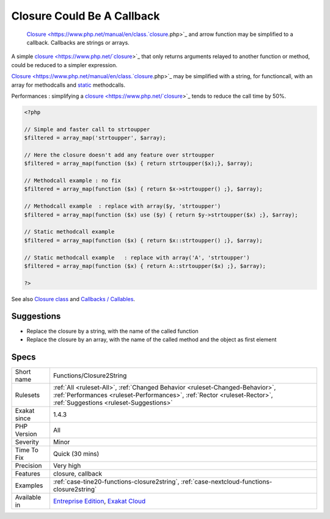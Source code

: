 .. _functions-closure2string:

.. _closure-could-be-a-callback:

Closure Could Be A Callback
+++++++++++++++++++++++++++

  `Closure <https://www.php.net/manual/en/class.`closure <https://www.php.net/closure>`_.php>`_ and arrow function may be simplified to a callback. Callbacks are strings or arrays.

A simple `closure <https://www.php.net/`closure <https://www.php.net/closure>`_>`_ that only returns arguments relayed to another function or method, could be reduced to a simpler expression.  

`Closure <https://www.php.net/manual/en/class.`closure <https://www.php.net/closure>`_.php>`_ may be simplified with a string, for functioncall, with an array for methodcalls and `static <https://www.php.net/manual/en/language.oop5.static.php>`_ methodcalls. 

Performances : simplifying a `closure <https://www.php.net/`closure <https://www.php.net/closure>`_>`_ tends to reduce the call time by 50%.

.. code-block:: php
   
   <?php
   
   // Simple and faster call to strtoupper
   $filtered = array_map('strtoupper', $array);
   
   // Here the closure doesn't add any feature over strtoupper
   $filtered = array_map(function ($x) { return strtoupper($x);}, $array);
   
   // Methodcall example : no fix
   $filtered = array_map(function ($x) { return $x->strtoupper() ;}, $array);
   
   // Methodcall example  : replace with array($y, 'strtoupper')
   $filtered = array_map(function ($x) use ($y) { return $y->strtoupper($x) ;}, $array);
   
   // Static methodcall example 
   $filtered = array_map(function ($x) { return $x::strtoupper() ;}, $array);
   
   // Static methodcall example   : replace with array('A', 'strtoupper')
   $filtered = array_map(function ($x) { return A::strtoupper($x) ;}, $array);
   
   ?>

See also `Closure class <https://www.php.net/closure>`_ and `Callbacks / Callables <https://www.php.net/manual/en/language.types.callable.php>`_.


Suggestions
___________

* Replace the closure by a string, with the name of the called function
* Replace the closure by an array, with the name of the called method and the object as first element




Specs
_____

+--------------+----------------------------------------------------------------------------------------------------------------------------------------------------------------------------------------------------+
| Short name   | Functions/Closure2String                                                                                                                                                                           |
+--------------+----------------------------------------------------------------------------------------------------------------------------------------------------------------------------------------------------+
| Rulesets     | :ref:`All <ruleset-All>`, :ref:`Changed Behavior <ruleset-Changed-Behavior>`, :ref:`Performances <ruleset-Performances>`, :ref:`Rector <ruleset-Rector>`, :ref:`Suggestions <ruleset-Suggestions>` |
+--------------+----------------------------------------------------------------------------------------------------------------------------------------------------------------------------------------------------+
| Exakat since | 1.4.3                                                                                                                                                                                              |
+--------------+----------------------------------------------------------------------------------------------------------------------------------------------------------------------------------------------------+
| PHP Version  | All                                                                                                                                                                                                |
+--------------+----------------------------------------------------------------------------------------------------------------------------------------------------------------------------------------------------+
| Severity     | Minor                                                                                                                                                                                              |
+--------------+----------------------------------------------------------------------------------------------------------------------------------------------------------------------------------------------------+
| Time To Fix  | Quick (30 mins)                                                                                                                                                                                    |
+--------------+----------------------------------------------------------------------------------------------------------------------------------------------------------------------------------------------------+
| Precision    | Very high                                                                                                                                                                                          |
+--------------+----------------------------------------------------------------------------------------------------------------------------------------------------------------------------------------------------+
| Features     | closure, callback                                                                                                                                                                                  |
+--------------+----------------------------------------------------------------------------------------------------------------------------------------------------------------------------------------------------+
| Examples     | :ref:`case-tine20-functions-closure2string`, :ref:`case-nextcloud-functions-closure2string`                                                                                                        |
+--------------+----------------------------------------------------------------------------------------------------------------------------------------------------------------------------------------------------+
| Available in | `Entreprise Edition <https://www.exakat.io/entreprise-edition>`_, `Exakat Cloud <https://www.exakat.io/exakat-cloud/>`_                                                                            |
+--------------+----------------------------------------------------------------------------------------------------------------------------------------------------------------------------------------------------+


